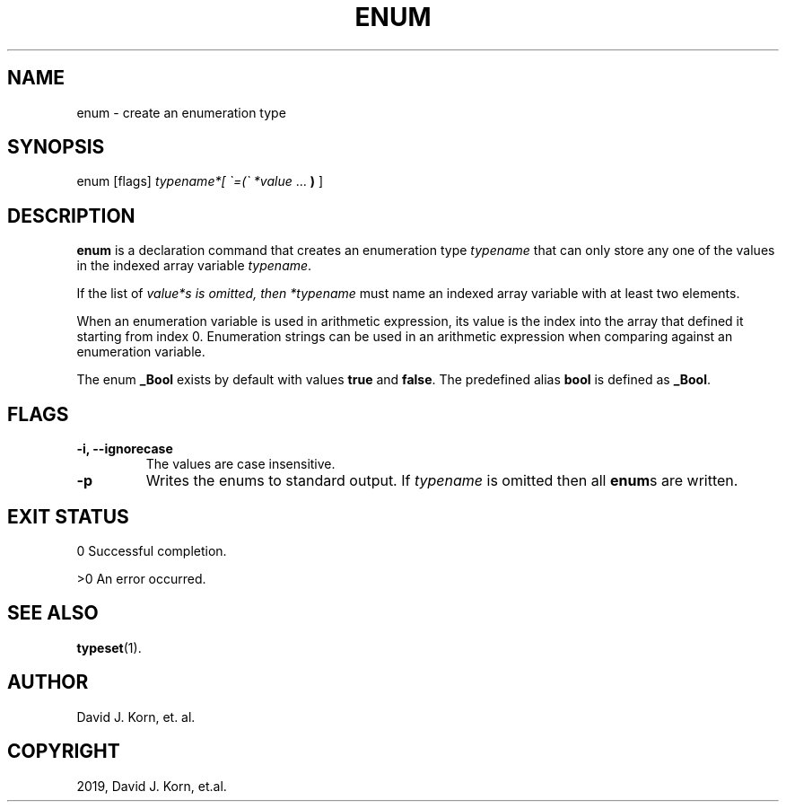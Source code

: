 .\" Man page generated from reStructuredText.
.
.TH "ENUM" "1" "Sep 14, 2019" "" "Korn Shell"
.SH NAME
enum \- create an enumeration type
.
.nr rst2man-indent-level 0
.
.de1 rstReportMargin
\\$1 \\n[an-margin]
level \\n[rst2man-indent-level]
level margin: \\n[rst2man-indent\\n[rst2man-indent-level]]
-
\\n[rst2man-indent0]
\\n[rst2man-indent1]
\\n[rst2man-indent2]
..
.de1 INDENT
.\" .rstReportMargin pre:
. RS \\$1
. nr rst2man-indent\\n[rst2man-indent-level] \\n[an-margin]
. nr rst2man-indent-level +1
.\" .rstReportMargin post:
..
.de UNINDENT
. RE
.\" indent \\n[an-margin]
.\" old: \\n[rst2man-indent\\n[rst2man-indent-level]]
.nr rst2man-indent-level -1
.\" new: \\n[rst2man-indent\\n[rst2man-indent-level]]
.in \\n[rst2man-indent\\n[rst2man-indent-level]]u
..
.SH SYNOPSIS
.nf
enum [flags] \fItypename*[ \(ga=(\(ga *value\fP ... \fB)\fP ]
.fi
.sp
.SH DESCRIPTION
.sp
\fBenum\fP is a declaration command that creates an enumeration type \fItypename\fP
that can only store any one of the values in the indexed array variable
\fItypename\fP\&.
.sp
If the list of \fIvalue*s is omitted, then *typename\fP must name an indexed
array variable with at least two elements.
.sp
When an enumeration variable is used in arithmetic expression, its value is
the index into the array that defined it starting from index 0. Enumeration
strings can be used in an arithmetic expression when comparing against
an enumeration variable.
.sp
The enum \fB_Bool\fP exists by default with values \fBtrue\fP and \fBfalse\fP\&. The
predefined alias \fBbool\fP is defined as \fB_Bool\fP\&.
.SH FLAGS
.INDENT 0.0
.TP
.B \-i, \-\-ignorecase
The values are case insensitive.
.TP
.B \-p
Writes the enums to standard output. If \fItypename\fP is omitted
then all \fBenum\fPs are written.
.UNINDENT
.SH EXIT STATUS
.sp
0 Successful completion.
.sp
>0 An error occurred.
.SH SEE ALSO
.sp
\fBtypeset\fP(1).
.SH AUTHOR
David J. Korn, et. al.
.SH COPYRIGHT
2019, David J. Korn, et.al.
.\" Generated by docutils manpage writer.
.
